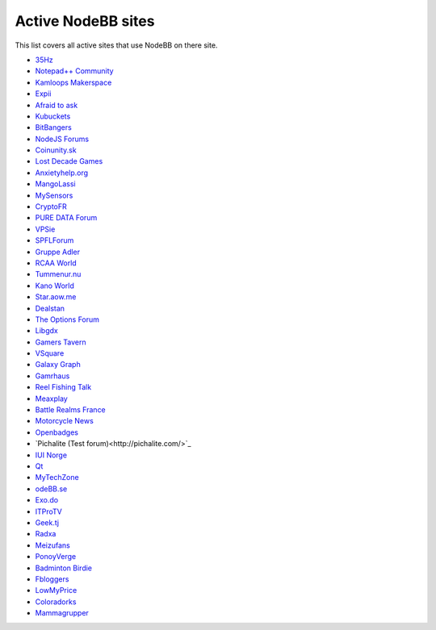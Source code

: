 Active NodeBB sites
===================================

This list covers all active sites that use NodeBB on there site.

- `35Hz <http://35hz.co.uk/>`_
- `Notepad++ Community <https://notepad-plus-plus.org/community/>`_
- `Kamloops Makerspace <http://community.kamloopsmakerspace.com/>`_
- `Expii <http://concourse.expii.com/>`_
- `Afraid to ask <http://forums.afraidtoask.com/>`_
- `Kubuckets <http://kubuckets.com/>`_
- `BitBangers <https://bitbangers.co.uk/>`_
- `NodeJS Forums <http://www.nodejsforums.com/>`_
- `Coinunity.sk <http://coinunity.sk>`_
- `Lost Decade Games <http://forum.lostdecadegames.com/>`_
- `Anxietyhelp.org <http://anxietyhelp.org/>`_
- `MangoLassi <http://mangolassi.it/>`_
- `MySensors <http://forum.mysensors.org/>`_
- `CryptoFR <https://www.cryptofr.com>`_
- `PURE DATA Forum <http://forum.pdpatchrepo.info/>`_
- `VPSie <https://vpsie.com/community/>`_
- `SPFLForum <http://www.spflforum.com/>`_
- `Gruppe Adler <http://forum.gruppe-adler.de/>`_
- `RCAA World <http://www.rcaaworld.com/>`_
- `Tummenur.nu <https://forum.tummenur.nu/>`_
- `Kano World <http://world.kano.me/forum>`_
- `Star.aow.me <http://star.aow.me/>`_
- `Dealstan <http://app.dealstan.com/>`_
- `The Options Forum <http://optionsforum.net/>`_
- `Libgdx <http://www.libgdx.cn/>`_
- `Gamers Tavern <http://gamerstavern.rocks/>`_
- `VSquare <http://www.vsquarebackup.com/forum/>`_
- `Galaxy Graph <http://forum.galaxygraph.fr/>`_
- `Gamrhaus <http://community.gamrha.us/>`_
- `Reel Fishing Talk <http://www.reelfishingtalk.com/>`_
- `Meaxplay <http://community.meaxplay.com/>`_
- `Battle Realms France <https://battle-realms.fr/>`_
- `Motorcycle News <https://forum.motorcyclenews.com/>`_
- `Openbadges <https://openbadges.it/>`_
- `Pichalite  (Test forum)<http://pichalite.com/>`_
- `IUI Norge <http://miuios.no/>`_
- `Qt <http://forum.qt.io/>`_
- `MyTechZone <http://mytechzone.eu/>`_
- `odeBB.se <https://www.nodebb.se/>`_
- `Exo.do <http://exo.do/>`_
- `ITProTV <https://forums.itpro.tv/>`_
- `Geek.tj <http://geek.tj/>`_
- `Radxa <http://talk.radxa.com/>`_
- `Meizufans <https://meizufans.eu/forum/>`_
- `PonoyVerge <http://pinoyverge.com/>`_
- `Badminton Birdie <http://forums.badmintonbirdie.net/>`_
- `Fbloggers <https://fbloggers.com/>`_
- `LowMyPrice <http://lowmyprice.com/>`_
- `Coloradorks <http://coloradorks.com/>`_
- `Mammagrupper <http://forum.mammagrupper.com>`_